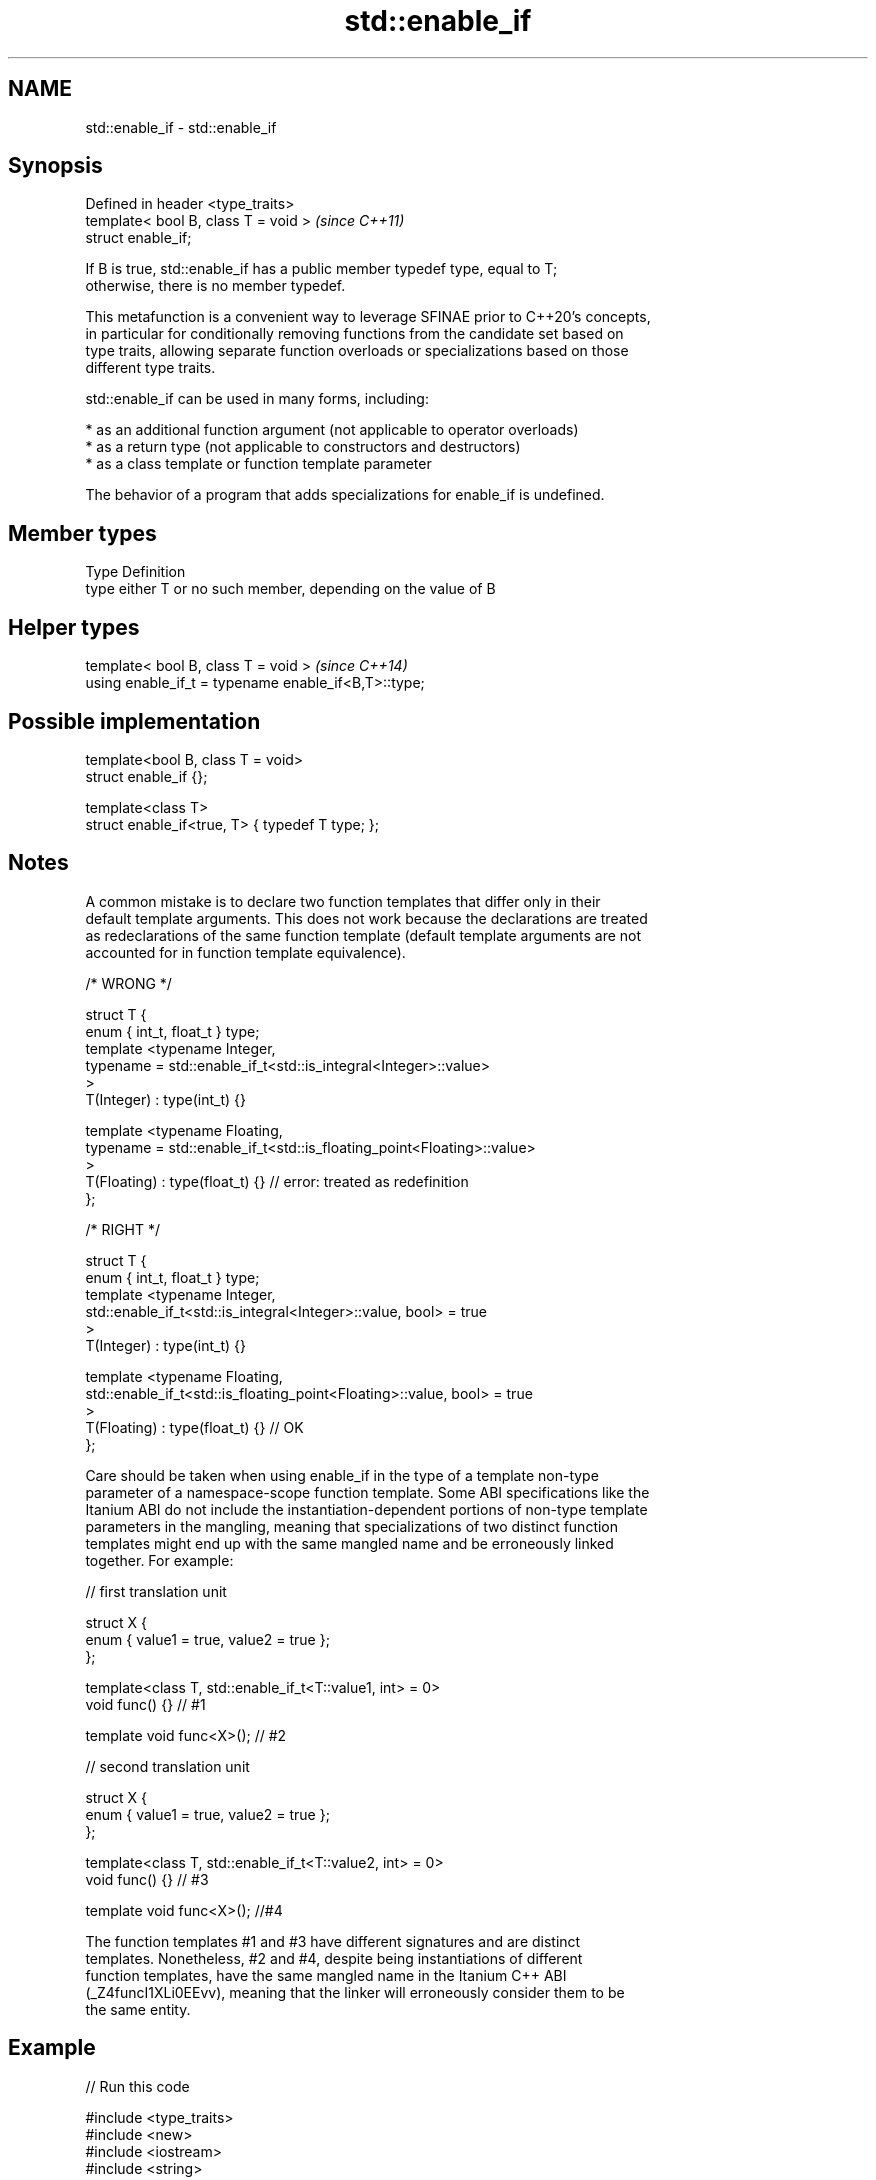 .TH std::enable_if 3 "2022.07.31" "http://cppreference.com" "C++ Standard Libary"
.SH NAME
std::enable_if \- std::enable_if

.SH Synopsis
   Defined in header <type_traits>
   template< bool B, class T = void >  \fI(since C++11)\fP
   struct enable_if;

   If B is true, std::enable_if has a public member typedef type, equal to T;
   otherwise, there is no member typedef.

   This metafunction is a convenient way to leverage SFINAE prior to C++20's concepts,
   in particular for conditionally removing functions from the candidate set based on
   type traits, allowing separate function overloads or specializations based on those
   different type traits.

   std::enable_if can be used in many forms, including:

     * as an additional function argument (not applicable to operator overloads)
     * as a return type (not applicable to constructors and destructors)
     * as a class template or function template parameter

   The behavior of a program that adds specializations for enable_if is undefined.

.SH Member types

   Type Definition
   type either T or no such member, depending on the value of B

.SH Helper types

   template< bool B, class T = void >                  \fI(since C++14)\fP
   using enable_if_t = typename enable_if<B,T>::type;

.SH Possible implementation

   template<bool B, class T = void>
   struct enable_if {};

   template<class T>
   struct enable_if<true, T> { typedef T type; };

.SH Notes

   A common mistake is to declare two function templates that differ only in their
   default template arguments. This does not work because the declarations are treated
   as redeclarations of the same function template (default template arguments are not
   accounted for in function template equivalence).

 /* WRONG */

 struct T {
     enum { int_t, float_t } type;
     template <typename Integer,
               typename = std::enable_if_t<std::is_integral<Integer>::value>
     >
     T(Integer) : type(int_t) {}

     template <typename Floating,
               typename = std::enable_if_t<std::is_floating_point<Floating>::value>
     >
     T(Floating) : type(float_t) {} // error: treated as redefinition
 };

 /* RIGHT */

 struct T {
     enum { int_t, float_t } type;
     template <typename Integer,
               std::enable_if_t<std::is_integral<Integer>::value, bool> = true
     >
     T(Integer) : type(int_t) {}

     template <typename Floating,
               std::enable_if_t<std::is_floating_point<Floating>::value, bool> = true
     >
     T(Floating) : type(float_t) {} // OK
 };

   Care should be taken when using enable_if in the type of a template non-type
   parameter of a namespace-scope function template. Some ABI specifications like the
   Itanium ABI do not include the instantiation-dependent portions of non-type template
   parameters in the mangling, meaning that specializations of two distinct function
   templates might end up with the same mangled name and be erroneously linked
   together. For example:

 // first translation unit

 struct X {
     enum { value1 = true, value2 = true };
 };

 template<class T, std::enable_if_t<T::value1, int> = 0>
 void func() {} // #1

 template void func<X>(); // #2

 // second translation unit

 struct X {
     enum { value1 = true, value2 = true };
 };

 template<class T, std::enable_if_t<T::value2, int> = 0>
 void func() {} // #3

 template void func<X>(); //#4

   The function templates #1 and #3 have different signatures and are distinct
   templates. Nonetheless, #2 and #4, despite being instantiations of different
   function templates, have the same mangled name in the Itanium C++ ABI
   (_Z4funcI1XLi0EEvv), meaning that the linker will erroneously consider them to be
   the same entity.

.SH Example


// Run this code

 #include <type_traits>
 #include <new>
 #include <iostream>
 #include <string>

 namespace detail {

 void* voidify(const volatile void* ptr) noexcept { return const_cast<void*>(ptr); }

 }

 // #1, enabled via the return type
 template<class T>
 typename std::enable_if<std::is_trivially_default_constructible<T>::value>::type
     construct(T*)
 {
     std::cout << "default constructing trivially default constructible T\\n";
 }

 // same as above
 template<class T>
 typename std::enable_if<!std::is_trivially_default_constructible<T>::value>::type
     construct(T* p)
 {
     std::cout << "default constructing non-trivially default constructible T\\n";
     ::new(detail::voidify(p)) T;
 }

 // #2
 template<class T, class... Args>
 std::enable_if_t<std::is_constructible<T, Args&&...>::value> // Using helper type
     construct(T* p, Args&&... args)
 {
     std::cout << "constructing T with operation\\n";
     ::new(detail::voidify(p)) T(static_cast<Args&&>(args)...);
 }

 // #3, enabled via a parameter
 template<class T>
 void destroy(
     T*,
     typename std::enable_if<
         std::is_trivially_destructible<T>::value
     >::type* = 0
 ){
     std::cout << "destroying trivially destructible T\\n";
 }

 // #4, enabled via a non-type template parameter
 template<class T,
          typename std::enable_if<
              !std::is_trivially_destructible<T>{} &&
              (std::is_class<T>{} || std::is_union<T>{}),
             bool>::type = true>
 void destroy(T* t)
 {
     std::cout << "destroying non-trivially destructible T\\n";
     t->~T();
 }

 // #5, enabled via a type template parameter
 template<class T,
         typename = std::enable_if_t<std::is_array<T>::value> >
 void destroy(T* t) // note: function signature is unmodified
 {
     for(std::size_t i = 0; i < std::extent<T>::value; ++i) {
         destroy((*t)[i]);
     }
 }
 /*
 template<class T,
         typename = std::enable_if_t<std::is_void<T>::value> >
 void destroy(T* t){} // error: has the same signature with #5
 */

 // the partial specialization of A is enabled via a template parameter
 template<class T, class Enable = void>
 class A {}; // primary template

 template<class T>
 class A<T, typename std::enable_if<std::is_floating_point<T>::value>::type> {
 }; // specialization for floating point types

 int main()
 {
     std::aligned_union_t<0,int,std::string> u;

     construct(reinterpret_cast<int*>(&u));
     destroy(reinterpret_cast<int*>(&u));

     construct(reinterpret_cast<std::string*>(&u),"Hello");
     destroy(reinterpret_cast<std::string*>(&u));

     A<int>{}; // OK: matches the primary template
     A<double>{}; // OK: matches the partial specialization
 }

.SH Output:

 default constructing trivially default constructible T
 destroying trivially destructible T
 constructing T with operation
 destroying non-trivially destructible T

.SH See also

   void_t  void variadic alias template
   \fI(C++17)\fP (alias template)

     * static_assert
     * SFINAE
     * Constraints and Concepts
